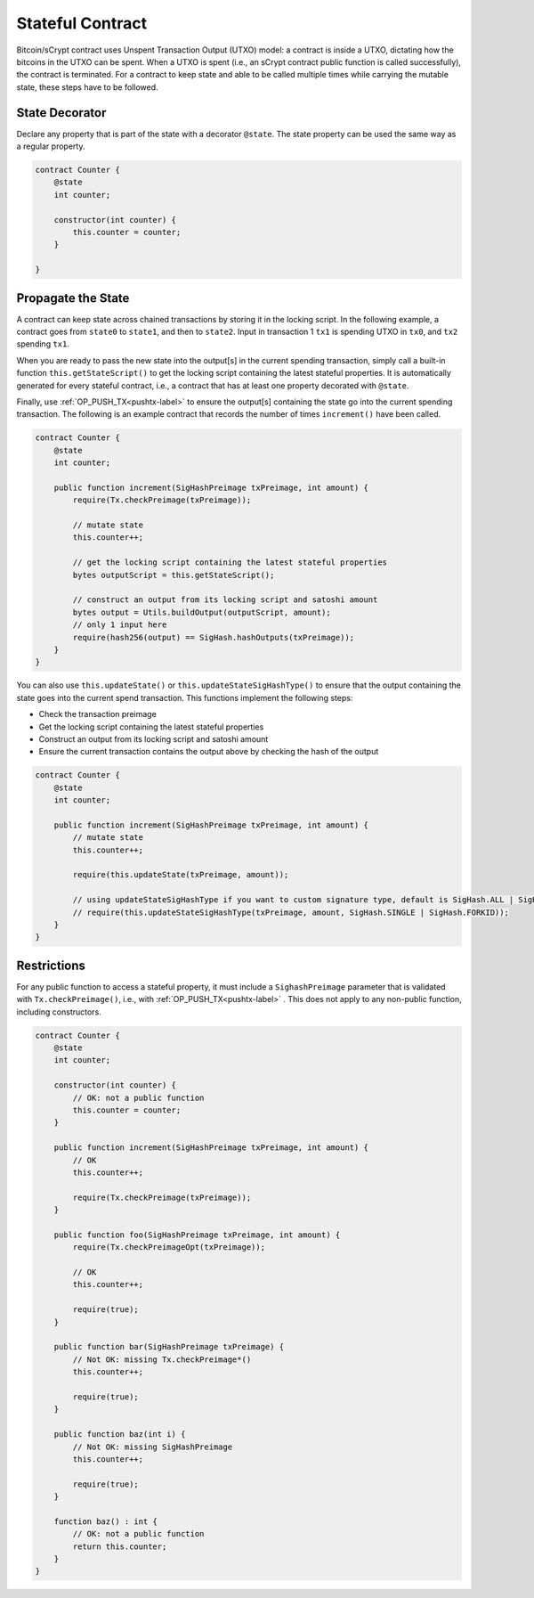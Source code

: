 =================
Stateful Contract
=================

Bitcoin/sCrypt contract uses Unspent Transaction Output (UTXO) model: a contract is inside a UTXO, dictating how the bitcoins in the UTXO can be spent.
When a UTXO is spent (i.e., an sCrypt contract public function is called successfully), the contract is terminated.
For a contract to keep state and able to be called multiple times while carrying the mutable state, these steps have to be followed.

State Decorator
===============
Declare any property that is part of the state with a decorator ``@state``.
The state property can be used the same way as a regular property.

.. code-block:: solidity

    contract Counter {
        @state
        int counter;
        
        constructor(int counter) {
            this.counter = counter;
        }
        
    }

Propagate the State
===================
A contract can keep state across chained transactions by storing it in the locking script.
In the following example, a contract goes from ``state0`` to ``state1``, and then to ``state2``.
Input in transaction 1 ``tx1`` is spending UTXO in ``tx0``, and ``tx2`` spending ``tx1``.

.. image::  _static/images/state.png
    :width: 400px
    :alt: keep state
    :align: center

When you are ready to pass the new state into the output[s] in the current spending transaction, 
simply call a built-in function ``this.getStateScript()`` to get the locking script containing the latest stateful properties. 
It is automatically generated for every stateful contract, i.e., a contract that has at least one property decorated with ``@state``.

Finally, use :ref:`OP_PUSH_TX<pushtx-label>` to ensure the output[s] containing the state go into the current spending transaction.
The following is an example contract that records the number of times ``increment()`` have been called.

.. code-block:: solidity

    contract Counter {
        @state
        int counter;
        
        public function increment(SigHashPreimage txPreimage, int amount) {
            require(Tx.checkPreimage(txPreimage));
    
            // mutate state
            this.counter++;

            // get the locking script containing the latest stateful properties
            bytes outputScript = this.getStateScript();

            // construct an output from its locking script and satoshi amount
            bytes output = Utils.buildOutput(outputScript, amount);
            // only 1 input here
            require(hash256(output) == SigHash.hashOutputs(txPreimage));
        }
    }


You can also use ``this.updateState()`` or  ``this.updateStateSigHashType()``  to ensure that the output containing the state goes into the current spend transaction.
This functions implement the following steps:

* Check the transaction preimage
* Get the locking script containing the latest stateful properties
* Construct an output from its locking script and satoshi amount
* Ensure the current transaction contains the output above by checking the hash of the output

.. code-block:: solidity

    contract Counter {
        @state
        int counter;
        
        public function increment(SigHashPreimage txPreimage, int amount) {
            // mutate state
            this.counter++;

            require(this.updateState(txPreimage, amount));

            // using updateStateSigHashType if you want to custom signature type, default is SigHash.ALL | SigHash.FORKID
            // require(this.updateStateSigHashType(txPreimage, amount, SigHash.SINGLE | SigHash.FORKID));
        }
    }

Restrictions
============
For any public function to access a stateful property, it must include a ``SighashPreimage`` parameter that is validated with ``Tx.checkPreimage()``, i.e., with :ref:`OP_PUSH_TX<pushtx-label>` .
This does not apply to any non-public function, including constructors.

.. code-block:: solidity

    contract Counter {
        @state
        int counter;

        constructor(int counter) {
            // OK: not a public function
            this.counter = counter;
        }
        
        public function increment(SigHashPreimage txPreimage, int amount) {    
            // OK
            this.counter++;

            require(Tx.checkPreimage(txPreimage));
        }

        public function foo(SigHashPreimage txPreimage, int amount) {
            require(Tx.checkPreimageOpt(txPreimage));
    
            // OK
            this.counter++;

            require(true);
        }

        public function bar(SigHashPreimage txPreimage) {
            // Not OK: missing Tx.checkPreimage*()
            this.counter++;

            require(true);
        }

        public function baz(int i) {
            // Not OK: missing SigHashPreimage
            this.counter++;

            require(true);
        }

        function baz() : int {
            // OK: not a public function
            return this.counter;
        }
    }

